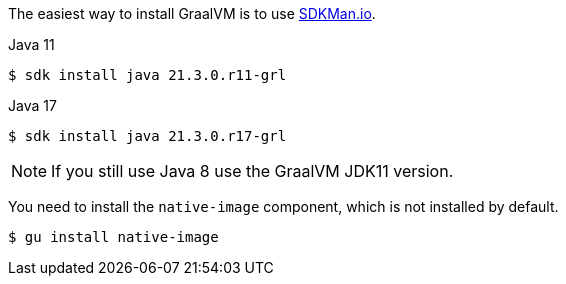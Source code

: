 The easiest way to install GraalVM is to use https://sdkman.io/[SDKMan.io].

[source, bash]
.Java 11
----
$ sdk install java 21.3.0.r11-grl
----

[source, bash]
.Java 17
----
$ sdk install java 21.3.0.r17-grl
----

NOTE: If you still use Java 8 use the GraalVM JDK11 version.

You need to install the `native-image` component, which is not installed by default.

[source, bash]
----
$ gu install native-image
----
